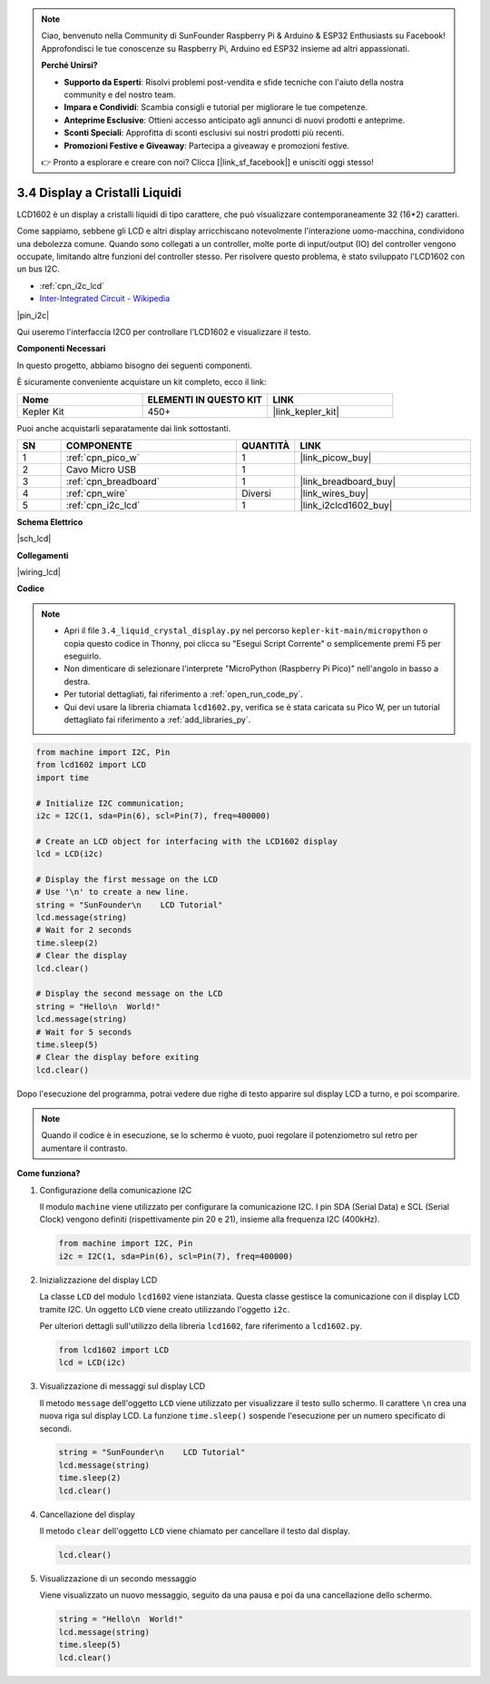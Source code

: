 .. note::

    Ciao, benvenuto nella Community di SunFounder Raspberry Pi & Arduino & ESP32 Enthusiasts su Facebook! Approfondisci le tue conoscenze su Raspberry Pi, Arduino ed ESP32 insieme ad altri appassionati.

    **Perché Unirsi?**

    - **Supporto da Esperti**: Risolvi problemi post-vendita e sfide tecniche con l'aiuto della nostra community e del nostro team.
    - **Impara e Condividi**: Scambia consigli e tutorial per migliorare le tue competenze.
    - **Anteprime Esclusive**: Ottieni accesso anticipato agli annunci di nuovi prodotti e anteprime.
    - **Sconti Speciali**: Approfitta di sconti esclusivi sui nostri prodotti più recenti.
    - **Promozioni Festive e Giveaway**: Partecipa a giveaway e promozioni festive.

    👉 Pronto a esplorare e creare con noi? Clicca [|link_sf_facebook|] e unisciti oggi stesso!

.. _py_lcd:

3.4 Display a Cristalli Liquidi
===================================

LCD1602 è un display a cristalli liquidi di tipo carattere, che può 
visualizzare contemporaneamente 32 (16*2) caratteri.

Come sappiamo, sebbene gli LCD e altri display arricchiscano notevolmente 
l'interazione uomo-macchina, condividono una debolezza comune. Quando sono 
collegati a un controller, molte porte di input/output (IO) del controller 
vengono occupate, limitando altre funzioni del controller stesso. Per 
risolvere questo problema, è stato sviluppato l'LCD1602 con un bus I2C.

* :ref:`cpn_i2c_lcd`
* `Inter-Integrated Circuit - Wikipedia <https://en.wikipedia.org/wiki/I2C>`_


|pin_i2c|

Qui useremo l'interfaccia I2C0 per controllare l'LCD1602 e visualizzare il testo.


**Componenti Necessari**

In questo progetto, abbiamo bisogno dei seguenti componenti. 

È sicuramente conveniente acquistare un kit completo, ecco il link:

.. list-table::
    :widths: 20 20 20
    :header-rows: 1

    *   - Nome	
        - ELEMENTI IN QUESTO KIT
        - LINK
    *   - Kepler Kit	
        - 450+
        - |link_kepler_kit|

Puoi anche acquistarli separatamente dai link sottostanti.

.. list-table::
    :widths: 5 20 5 20
    :header-rows: 1

    *   - SN
        - COMPONENTE	
        - QUANTITÀ
        - LINK

    *   - 1
        - :ref:`cpn_pico_w`
        - 1
        - |link_picow_buy|
    *   - 2
        - Cavo Micro USB
        - 1
        - 
    *   - 3
        - :ref:`cpn_breadboard`
        - 1
        - |link_breadboard_buy|
    *   - 4
        - :ref:`cpn_wire`
        - Diversi
        - |link_wires_buy|
    *   - 5
        - :ref:`cpn_i2c_lcd`
        - 1
        - |link_i2clcd1602_buy|

**Schema Elettrico**

|sch_lcd|

**Collegamenti**

|wiring_lcd|

**Codice**

.. note::

    * Apri il file ``3.4_liquid_crystal_display.py`` nel percorso ``kepler-kit-main/micropython`` o copia questo codice in Thonny, poi clicca su "Esegui Script Corrente" o semplicemente premi F5 per eseguirlo.

    * Non dimenticare di selezionare l'interprete "MicroPython (Raspberry Pi Pico)" nell'angolo in basso a destra.

    * Per tutorial dettagliati, fai riferimento a :ref:`open_run_code_py`. 
    
    * Qui devi usare la libreria chiamata ``lcd1602.py``, verifica se è stata caricata su Pico W, per un tutorial dettagliato fai riferimento a :ref:`add_libraries_py`.


.. code-block:: python

    from machine import I2C, Pin
    from lcd1602 import LCD
    import time

    # Initialize I2C communication;
    i2c = I2C(1, sda=Pin(6), scl=Pin(7), freq=400000)

    # Create an LCD object for interfacing with the LCD1602 display
    lcd = LCD(i2c)

    # Display the first message on the LCD
    # Use '\n' to create a new line.
    string = "SunFounder\n    LCD Tutorial"
    lcd.message(string)
    # Wait for 2 seconds
    time.sleep(2)
    # Clear the display
    lcd.clear()

    # Display the second message on the LCD
    string = "Hello\n  World!"
    lcd.message(string)
    # Wait for 5 seconds
    time.sleep(5)
    # Clear the display before exiting
    lcd.clear()

Dopo l'esecuzione del programma, potrai vedere due righe di testo apparire sul display LCD a turno, e poi scomparire.

.. note:: Quando il codice è in esecuzione, se lo schermo è vuoto, puoi regolare il potenziometro sul retro per aumentare il contrasto.

**Come funziona?**

#. Configurazione della comunicazione I2C

   Il modulo ``machine`` viene utilizzato per configurare la comunicazione I2C. I pin SDA (Serial Data) e SCL (Serial Clock) vengono definiti (rispettivamente pin 20 e 21), insieme alla frequenza I2C (400kHz).

   .. code-block:: python
      
      from machine import I2C, Pin
      i2c = I2C(1, sda=Pin(6), scl=Pin(7), freq=400000)

#. Inizializzazione del display LCD

   La classe ``LCD`` del modulo ``lcd1602`` viene istanziata. Questa classe gestisce la comunicazione con il display LCD tramite I2C. Un oggetto ``LCD`` viene creato utilizzando l'oggetto ``i2c``.

   Per ulteriori dettagli sull'utilizzo della libreria ``lcd1602``, fare riferimento a ``lcd1602.py``.

   .. code-block:: python
      
      from lcd1602 import LCD
      lcd = LCD(i2c)

#. Visualizzazione di messaggi sul display LCD

   Il metodo ``message`` dell'oggetto ``LCD`` viene utilizzato per visualizzare il testo sullo schermo. Il carattere ``\n`` crea una nuova riga sul display LCD. La funzione ``time.sleep()`` sospende l'esecuzione per un numero specificato di secondi.

   .. code-block:: python
      
      string = "SunFounder\n    LCD Tutorial"
      lcd.message(string)
      time.sleep(2)
      lcd.clear()

#. Cancellazione del display

   Il metodo ``clear`` dell'oggetto ``LCD`` viene chiamato per cancellare il testo dal display.

   .. code-block:: python
      
      lcd.clear()

#. Visualizzazione di un secondo messaggio

   Viene visualizzato un nuovo messaggio, seguito da una pausa e poi da una cancellazione dello schermo.

   .. code-block:: python
      
      string = "Hello\n  World!"
      lcd.message(string)
      time.sleep(5)
      lcd.clear()
